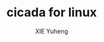 #+TITLE: cicada for linux
#+AUTHOR: XIE Yuheng
#+EMAIL: xyheme@gmail.com
#+PROPERTY: header-args:fasm  :tangle cicada.fasm

